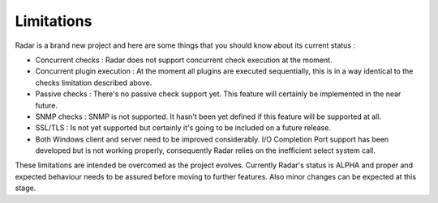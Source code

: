 Limitations
===========

Radar is a brand new project and here are some things that you should know
about its current status :

* Concurrent checks : Radar does not support concurrent check execution
  at the moment.

* Concurrent plugin execution : At the moment all plugins are executed
  sequentially, this is in a way identical to the checks limitation described
  above.

* Passive checks : There's no passive check support yet. This feature will
  certainly be implemented in the near future.

* SNMP checks : SNMP is not supported. It hasn't been yet defined if this
  feature will be supported at all.

* SSL/TLS : Is not yet supported but certainly it's going to be included on
  a future release.

* Both Windows client and server need to be improved considerably.
  I/O Completion Port support has been developed but is not working properly,
  consequently Radar relies on the inefficient select system call.


These limitations are intended be overcomed as the project evolves. Currently
Radar's status is ALPHA and proper and expected behaviour needs to be assured
before moving to further features. Also minor changes can be expected at
this stage.

